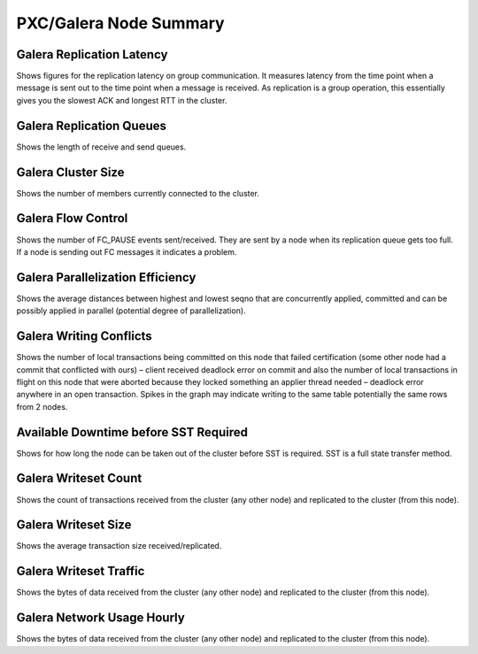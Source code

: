 #######################
PXC/Galera Node Summary
#######################

.. image:: /_images/PMM_PXC_Galera_Node_Summary.jpg

**************************
Galera Replication Latency
**************************

Shows figures for the replication latency on group communication. It measures latency from the time point when a message is sent out to the time point when a message is received. As replication is a group operation, this essentially gives you the slowest ACK and longest RTT in the cluster.

*************************
Galera Replication Queues
*************************

Shows the length of receive and send queues.

*******************
Galera Cluster Size
*******************

Shows the number of members currently connected to the cluster.

*******************
Galera Flow Control
*******************

Shows the number of FC_PAUSE events sent/received. They are sent by a node when its replication queue gets too full. If a node is sending out FC messages it indicates a problem.

*********************************
Galera Parallelization Efficiency
*********************************

Shows the average distances between highest and lowest seqno that are concurrently applied, committed and can be possibly applied in parallel (potential degree of parallelization).

************************
Galera Writing Conflicts
************************

Shows the number of local transactions being committed on this node that failed certification (some other node had a commit that conflicted with ours) – client received deadlock error on commit and also the number of local transactions in flight on this node that were aborted because they locked something an applier thread needed – deadlock error anywhere in an open transaction. Spikes in the graph may indicate writing to the same table potentially the same rows from 2 nodes.

**************************************
Available Downtime before SST Required
**************************************

Shows for how long the node can be taken out of the cluster before SST is required. SST is a full state transfer method.

*********************
Galera Writeset Count
*********************

Shows the count of transactions received from the cluster (any other node) and replicated to the cluster (from this node).

********************
Galera Writeset Size
********************

Shows the average transaction size received/replicated.

***********************
Galera Writeset Traffic
***********************

Shows the bytes of data received from the cluster (any other node) and replicated to the cluster (from this node).

***************************
Galera Network Usage Hourly
***************************

Shows the bytes of data received from the cluster (any other node) and replicated to the cluster (from this node).

